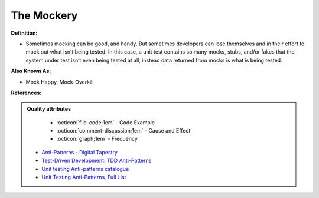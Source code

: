 The Mockery
^^^^^
**Definition:**

* Sometimes mocking can be good, and handy. But sometimes developers can lose themselves and in their effort to mock out what isn’t being tested. In this case, a unit test contains so many mocks, stubs, and/or fakes that the system under test isn’t even being tested at all, instead data returned from mocks is what is being tested.

**Also Known As:**

* Mock Happy, Mock-Overkill

**References:**

.. admonition:: Quality attributes

    * :octicon:`file-code;1em` -  Code Example
    * :octicon:`comment-discussion;1em` -  Cause and Effect
    * :octicon:`graph;1em` -  Frequency

 * `Anti-Patterns - Digital Tapestry <https://digitaltapestry.net/testify/manual/AntiPatterns.html>`_
 * `Test-Driven Development: TDD Anti-Patterns <https://bryanwilhite.github.io/the-funky-knowledge-base/entry/kb2076072213/>`_
 * `Unit testing Anti-patterns catalogue <https://stackoverflow.com/questions/333682/unit-testing-anti-patterns-catalogue>`_
 * `Unit Testing Anti-Patterns, Full List <https://www.yegor256.com/2018/12/11/unit-testing-anti-patterns.html>`_

